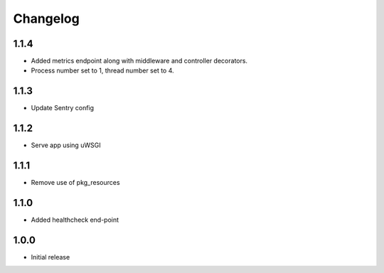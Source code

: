 Changelog
=========

1.1.4
-----
- Added metrics endpoint along with middleware and controller decorators.
- Process number set to 1, thread number set to 4.

1.1.3
-----
- Update Sentry config

1.1.2
-----
- Serve app using uWSGI

1.1.1
-----
- Remove use of pkg_resources

1.1.0
-----
- Added healthcheck end-point

1.0.0
-----
- Initial release

